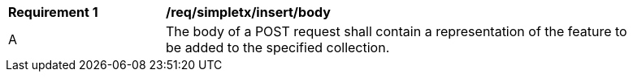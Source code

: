 [[rec_simpletx_insert_body]]
[width="90%",cols="2,6a"]
|===
^|*Requirement {counter:req-id}* |*/req/simpletx/insert/body*
^|A |The body of a POST request shall contain a representation of the feature to be added to the specified collection.
|===
